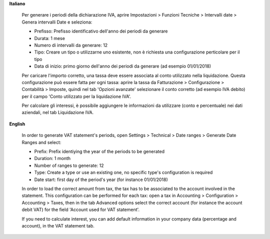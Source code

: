 **Italiano**

    Per generare i periodi della dichiarazione IVA,
    aprire Impostazioni > Funzioni Tecniche > Intervalli date > Genera intervalli Date e seleziona:

    * Prefisso: Prefisso identificativo dell'anno dei periodi da generare
    * Durata: 1 mese
    * Numero di intervalli da generare: 12
    * Tipo: Creare un tipo o utilizzarne uno esistente, non è richiesta una configurazione perticolare per il tipo
    * Data di inizio: primo giorno dell'anno dei periodi da generare (ad esempio 01/01/2018)

    Per caricare l'importo corretto, una tassa deve essere associata al conto utilizzato nella liquidazione.
    Questa configurazione può essere fatta per ogni tassa:
    aprire la tassa da Fatturazione > Configurazione > Contabilità > Imposte,
    quindi nel tab 'Opzioni avanzate' selezionare il conto corretto (ad esempio IVA debito)
    per il campo 'Conto utilizzato per la liquidazione IVA'.

    Per calcolare gli interessi, è possibile aggiungere le informazioni da utilizzare (conto e percentuale)
    nei dati aziendali, nel tab Liquidazione IVA.

**English**

    In order to generate VAT statement's periods,
    open Settings > Technical > Date ranges > Generate Date Ranges and select:

    * Prefix: Prefix identiying the year of the periods to be generated
    * Duration: 1 month
    * Number of ranges to generate: 12
    * Type: Create a type or use an existing one, no specific type's configuration is required
    * Date start: first day of the period's year (for instance 01/01/2018)

    In order to load the correct amount from tax, the tax has to be
    associated to the account involved in the statement.
    This configuration can be performed for each tax: open a tax in
    Accounting > Configuration > Accounting > Taxes, then in the tab Advanced options
    select the correct account (for instance the account debit VAT)
    for the field 'Account used for VAT statement'.

    If you need to calculate interest, you can add default information in your
    company data (percentage and account), in the VAT statement tab.